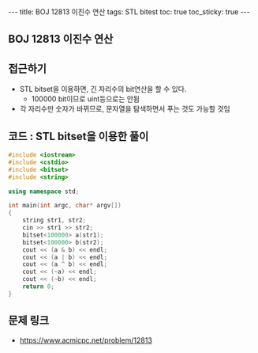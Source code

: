 #+HTML: ---
#+HTML: title: BOJ 12813 이진수 연산
#+HTML: tags: STL bitest
#+HTML: toc: true
#+HTML: toc_sticky: true
#+HTML: ---
#+OPTIONS: ^:nil

** BOJ 12813 이진수 연산

** 접근하기
- STL bitset을 이용하면, 긴 자리수의 bit연산을 할 수 있다.
  - 100000 bit이므로 uint등으로는 안됨
- 각 자리수만 숫자가 바뀌므로, 문자열을 탐색하면서 푸는 것도 가능할 것임

** 코드 : STL bitset을 이용한 풀이
#+BEGIN_SRC cpp
#include <iostream>
#include <cstdio>
#include <bitset>
#include <string>

using namespace std;

int main(int argc, char* argv[])
{
    string str1, str2;
    cin >> str1 >> str2;
    bitset<100000> a(str1);
    bitset<100000> b(str2);
    cout << (a & b) << endl;
    cout << (a | b) << endl;
    cout << (a ^ b) << endl;
    cout << (~a) << endl;
    cout << (~b) << endl;
    return 0;
}
#+END_SRC

** 문제 링크
- https://www.acmicpc.net/problem/12813
